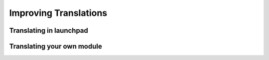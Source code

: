 
Improving Translations
----------------------

Translating in launchpad
++++++++++++++++++++++++

Translating your own module
+++++++++++++++++++++++++++


